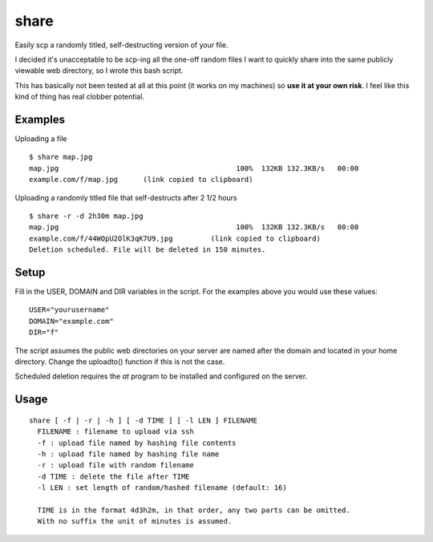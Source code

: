 =======
 share
=======
Easily scp a randomly titled, self-destructing version of your file.

I decided it's unacceptable to be scp-ing all the one-off random files I want to
quickly share into the same publicly viewable web directory, so I wrote this
bash script.

This has basically not been tested at all at this point (it works on my
machines) so **use it at your own risk**. I feel like this kind of thing has real
clobber potential.


Examples
========

Uploading a file
::
  $ share map.jpg
  map.jpg                                          100%  132KB 132.3KB/s   00:00
  example.com/f/map.jpg      (link copied to clipboard)

Uploading a randomly titled file that self-destructs after 2 1/2 hours
::
  $ share -r -d 2h30m map.jpg
  map.jpg                                          100%  132KB 132.3KB/s   00:00
  example.com/f/44WOpU2OlK3qK7U9.jpg         (link copied to clipboard)
  Deletion scheduled. File will be deleted in 150 minutes.

Setup
=====
Fill in the USER, DOMAIN and DIR variables in the script.
For the examples above you would use these values::

  USER="yourusername"
  DOMAIN="example.com"
  DIR="f"

The script assumes the public web directories on your server are named after the
domain and located in your home directory. Change the uploadto() function if
this is not the case.

Scheduled deletion requires the `at` program to be installed and configured on
the server.


Usage
=====

::

  share [ -f | -r | -h ] [ -d TIME ] [ -l LEN ] FILENAME
    FILENAME : filename to upload via ssh
    -f : upload file named by hashing file contents
    -h : upload file named by hashing file name
    -r : upload file with random filename
    -d TIME : delete the file after TIME
    -l LEN : set length of random/hashed filename (default: 16)

    TIME is in the format 4d3h2m, in that order, any two parts can be omitted.
    With no suffix the unit of minutes is assumed.
